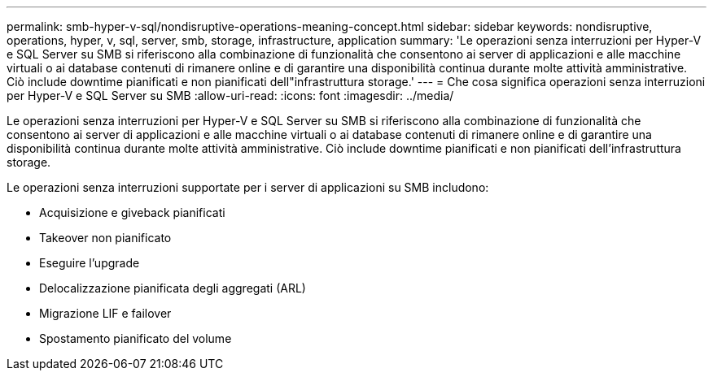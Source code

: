 ---
permalink: smb-hyper-v-sql/nondisruptive-operations-meaning-concept.html 
sidebar: sidebar 
keywords: nondisruptive, operations, hyper, v, sql, server, smb, storage, infrastructure, application 
summary: 'Le operazioni senza interruzioni per Hyper-V e SQL Server su SMB si riferiscono alla combinazione di funzionalità che consentono ai server di applicazioni e alle macchine virtuali o ai database contenuti di rimanere online e di garantire una disponibilità continua durante molte attività amministrative. Ciò include downtime pianificati e non pianificati dell"infrastruttura storage.' 
---
= Che cosa significa operazioni senza interruzioni per Hyper-V e SQL Server su SMB
:allow-uri-read: 
:icons: font
:imagesdir: ../media/


[role="lead"]
Le operazioni senza interruzioni per Hyper-V e SQL Server su SMB si riferiscono alla combinazione di funzionalità che consentono ai server di applicazioni e alle macchine virtuali o ai database contenuti di rimanere online e di garantire una disponibilità continua durante molte attività amministrative. Ciò include downtime pianificati e non pianificati dell'infrastruttura storage.

Le operazioni senza interruzioni supportate per i server di applicazioni su SMB includono:

* Acquisizione e giveback pianificati
* Takeover non pianificato
* Eseguire l'upgrade
* Delocalizzazione pianificata degli aggregati (ARL)
* Migrazione LIF e failover
* Spostamento pianificato del volume

